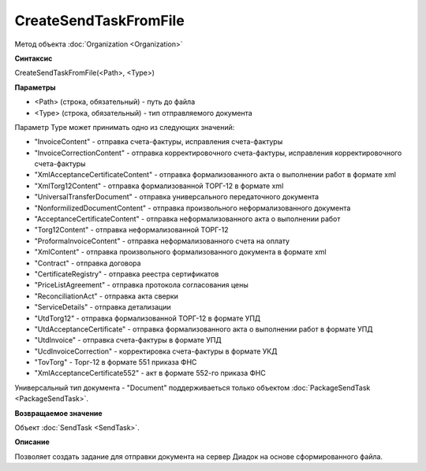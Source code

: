 ﻿CreateSendTaskFromFile
======================

Метод объекта :doc:`Organization <Organization>`

**Синтаксис**


CreateSendTaskFromFile(<Path>, <Type>)

**Параметры**


-  <Path> (строка, обязательный) - путь до файла
-  <Type> (строка, обязательный) - тип отправляемого документа

Параметр Type может принимать одно из следующих значений:

-  "InvoiceContent" - отправка счета-фактуры, исправления счета-фактуры
-  "InvoiceCorrectionContent" - отправка корректировочного
   счета-фактуры, исправления корректировочного счета-фактуры
-  "XmlAcceptanceCertificateContent" - отправка формализованного акта о
   выполнении работ в формате xml
-  "XmlTorg12Content" - отправка формализованной ТОРГ-12 в формате xml
-  "UniversalTransferDocument" - отправка универсального передаточного документа
-  "NonformilizedDocumentContent" - отправка произвольного
   неформализованного документа
-  "AcceptanceCertificateContent" - отправка неформализованного акта о
   выполнении работ
-  "Torg12Content" - отправка неформализованной ТОРГ-12
-  "ProformaInvoiceContent" - отправка неформализованного счета на
   оплату
-  "XmlContent" - отправка произвольного формализованного документа в
   формате xml
-  "Contract" - отправка договора
-  "CertificateRegistry" - отправка реестра сертификатов
-  "PriceListAgreement" - отправка протокола согласования цены
-  "ReconciliationAct" - отправка акта сверки
-  "ServiceDetails" - отправка детализации
-  "UtdTorg12" - отправка формализованной ТОРГ-12 в формате УПД
-  "UtdAcceptanceCertificate" -  отправка формализованного акта о
   выполнении работ в формате УПД
-  "UtdInvoice" -  отправка счета-фактуры в формате УПД
-  "UcdInvoiceCorrection" - корректировка счета-фактуры в формате УКД
-  "TovTorg" - Торг-12 в формате 551 приказа ФНС
-  "XmlAcceptanceCertificate552" - акт в формате 552-го приказа ФНС

Универсальный тип документа - "Document" поддерживаеться только объектом :doc:`PackageSendTask <PackageSendTask>`.

**Возвращаемое значение**


Объект :doc:`SendTask <SendTask>`.

**Описание**


Позволяет создать задание для отправки документа на сервер Диадок на
основе сформированного файла.
